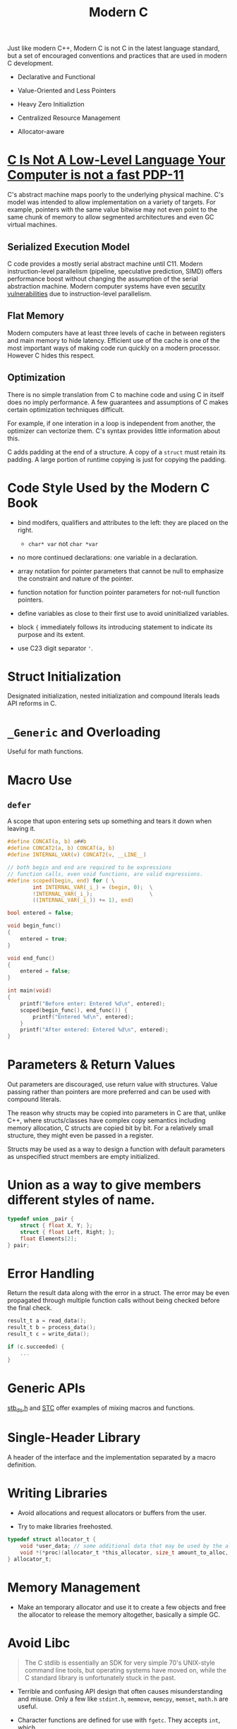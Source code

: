 #+title: Modern C

Just like modern C++, Modern C is not C in the latest language standard, but a
set of encouraged conventions and practices that are used in modern C development.

- Declarative and Functional

- Value-Oriented and Less Pointers

- Heavy Zero Initializtion

- Centralized Resource Management

- Allocator-aware

* [[https://queue.acm.org/detail.cfm?id=3212479][C Is Not A Low-Level Language Your Computer is not a fast PDP-11]]

C's abstract machine maps poorly to the underlying physical machine.
C's model was intended to allow implementation on a variety of targets.
For example, pointers with the same value bitwise may not even point to the
same chunk of memory to allow segmented architectures and even GC virtual
machines.

** Serialized Execution Model

C code provides a mostly serial abstract machine until C11.
Modern instruction-level parallelism (pipeline, speculative prediction, SIMD) offers performance boost without changing
the assumption of the serial abstraction machine. Modern computer systems have
even [[../../security/spectre_meltdown.org][security vulnerabilities]] due to instruction-level parallelism.

** Flat Memory

Modern computers have at least three levels of cache in between registers and
main memory to hide latency. Efficient use of the cache is one of the most
important ways of making code run quickly on a modern processor. However C hides
this respect.

** Optimization

There is no simple translation from C to machine code and using C in itself does no imply
performance. A few guarantees and assumptions of C makes certain optimization
techniques difficult.

For example, if one interation in a loop is independent from another, the
optimizer can vectorize them. C's syntax provides little information about this.

C adds padding at the end of a structure. A copy of a =struct= must retain its
padding. A large portion of runtime copying is just for copying the padding.

* Code Style Used by the Modern C Book


- bind modifers, qualifiers and attributes to the left: they are placed on the right.
  + =char* var= not =char *var=

- no more continued declarations: one variable in a declaration.

- array notatiion for pointer parameters that cannot be null 
  to emphasize the constraint and nature of the pointer.

- function notation for function pointer parameters for not-null function pointers.

- define variables as close to their first use to avoid uninitialized variables.

- block ={= immediately follows its introducing statement to indicate its purpose and its extent.

- use C23 digit separator ='=.

* Struct Initialization

Designated initialization, nested initialization and compound literals leads API
reforms in C.

* =_Generic= and Overloading

Useful for math functions.

* Macro Use

** =defer=

A scope that upon entering sets up something and tears it down when leaving it.

#+begin_src c
#define CONCAT(a, b) a##b
#define CONCAT2(a, b) CONCAT(a, b)
#define INTERNAL_VAR(v) CONCAT2(v, __LINE__)

// both begin and end are required to be expressions
// function calls, even void functions, are valid expressions.
#define scoped(begin, end) for ( \
        int INTERNAL_VAR(_i_) = (begin, 0);  \
        !INTERNAL_VAR(_i_);                  \
        ((INTERNAL_VAR(_i_)) += 1), end)

bool entered = false;

void begin_func()
{
    entered = true;
}

void end_func()
{
    entered = false;
}

int main(void)
{
    printf("Before enter: Entered %d\n", entered);
    scoped(begin_func(), end_func()) {
        printf("Entered %d\n", entered);
    }
    printf("After entered: Entered %d\n", entered);
}
#+end_src

* Parameters & Return Values

Out parameters are discouraged, use return value with structures.
Value passing rather than pointers are more preferred
and can be used with compound literals.

The reason why structs may be copied into parameters in C are that, unlike C++,
where structs/classes have complex copy semantics including memory allocation, C
structs are copied bit by bit. For a relatively small structure, they might even
be passed in a register.

Structs may be used as a way to design a function with default parameters as
unspecified struct members are empty initialized.

* Union as a way to give members different styles of name.

#+begin_src c
typedef union _pair {
    struct { float X, Y; };
    struct { float Left, Right; };
    float Elements[2];
} pair;
#+end_src

* Error Handling

Return the result data along with the error in a struct.
The error may be even propagated through multiple function calls without being
checked before the final check.

#+begin_src c
result_t a = read_data();
result_t b = process_data();
result_t c = write_data();

if (c.succeeded) {
    ...
}
#+end_src

* Generic APIs

[[https://github.com/nothings/stb/blob/master/stb_ds.h][stb_ds.h]] and [[https://github.com/stclib/STC][STC]] offer examples of mixing macros and functions.

* Single-Header Library

A header of the interface and the implementation separated by a macro definition.

* Writing Libraries

- Avoid allocations and request allocators or buffers from the user.

- Try to make libraries freehosted.

#+begin_src c
typedef struct allocator_t {
    void *user_data; // some additional data that may be used by the allocator
    void *(*proc)(allocator_t *this_allocator, size_t amount_to_alloc, void *ptr_to_free);
} allocator_t;

#+end_src

* Memory Management

- Make an temporary allocator and use it to create a few objects and free the
  allocator to release the memory altogether, basically a simple GC.

* Avoid Libc

#+begin_quote
The C stdlib is essentially an SDK for very simple 70's UNIX-style command line
tools, but operating systems have moved on, while the C standard library is
unfortunately stuck in the past.
#+end_quote

- Terrible and confusing API design that often causes misunderstanding and misuse.
    Only a few like =stdint.h=, =memmove=, =memcpy=, =memset=, =math.h= are useful.

- Character functions are defined for use with =fgetc=. They accepts =int=, which
in unintuitive, and the domain is =unsigned character= and =EOF=: they do not
accept most values. Use them with =param & 0xFF= to avoid undefined behavior.
Still, the behavior is locale-specific.
  + multibyte and wide string functions are locale specific and thus unreliable

- Null-terminated strings are slow. String handling functions in libc are badly
designed: =strtok= is not only non-reentrant, it even modifies the input string
by replacing the first character of the delimiter with a ='\0'=. =strcpy= and
=strcat= are unsafe; =strncat= and =strncpy= have confusing semantics about the
terminating =null= and the specified size is the source's length, which should
have been the destination's length to prevent out-of-bound access.

- =errno= is global (hopefully thread-local).

- signals: limited and useless

- C11 threads: badly designed with limited functionality

- I/O streams distinguishes between text and binary. Text streams translate
  input and output and have terrible performance. STDIO are buffered. STDIO are
  usually protected by a mutex. STDIO has terrible support for Unicode. Seek
  offsets are limited to =long=.
  + On Windows, standard C programs interact with the ANSI Win32 API (through
    MSVCRT's implementation), completely ignorant of Unicode.

- Numeric conversion functions are locale-dependent.

- the functions themselves are fine; their use is too granular.

** Alternatives

- GLib

- libcork

- Apache Portable Runtime

- [[https://github.com/rustyrussell/ccan/][CCAN]]

* String Handling

Differentiate owning strings (=StringBuilder=) and non-owning strings (=string=)

* Workaround Weakness of Typedef

#+begin_src c
typedef struct { int val; } meter_t; // instead of int for type safety
typedef struct { int val; } hour_t;
#+end_src

* Pointers Are =Unsafe=

#+begin_quote
The presence of pointers in C code and in structs always requires special
attention and mental effort to read and understand all the code ‘tainted’ by
those pointers.
#+end_quote

